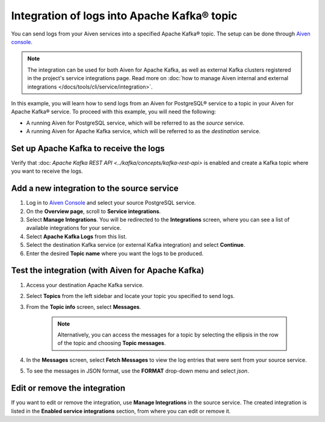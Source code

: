 Integration of logs into Apache Kafka® topic
============================================

You can send logs from your Aiven services into a specified Apache Kafka® topic. The setup can be done through `Aiven console <https://console.aiven.io>`_.

.. note::

    The integration can be used for both Aiven for Apache Kafka, as well as external Kafka clusters registered in the project's service integrations page. Read more on :doc:`how to manage Aiven internal and external integrations </docs/tools/cli/service/integration>`.


In this example, you will learn how to send logs from an Aiven for PostgreSQL® service to a topic in your Aiven for Apache Kafka® service. To proceed with this example, you will need the following:

* A running Aiven for PostgreSQL service, which will be referred to as the *source* service.
* A running Aiven for Apache Kafka service, which will be referred to as the *destination* service.


Set up Apache Kafka to receive the logs
----------------------------------------

Verify that :doc: `Apache Kafka REST API <../kafka/concepts/kafka-rest-api>` is enabled and create a Kafka topic where you want to receive the logs.

Add a new integration to the source service
-------------------------------------------

1. Log in to `Aiven Console <https://console.aiven.io/>`_ and select your source PostgreSQL service.
2. On the **Overview page**, scroll to **Service integrations**.
3. Select **Manage Integrations**. You will be redirected to the **Integrations** screen, where you can see a list of available integrations for your service.
4. Select **Apache Kafka Logs** from this list.
5. Select the destination Kafka service (or external Kafka integration) and select **Continue**. 
6. Enter the desired **Topic name** where you want the logs to be produced.

Test the integration (with Aiven for Apache Kafka)
--------------------------------------------------

1. Access your destination Apache Kafka service.
2. Select **Topics** from the left sidebar and locate your topic you specified to send logs.
3. From the **Topic info** screen, select **Messages**. 
   
    .. note:: 
        Alternatively, you can access the messages for a topic by selecting the ellipsis in the row of the topic and choosing **Topic messages**.
4. In the **Messages** screen, select **Fetch Messages** to view the log entries that were sent from your source service.
5. To see the messages in JSON format, use the **FORMAT** drop-down menu and select *json*.

Edit or remove the integration
------------------------------

If you want to edit or remove the integration, use **Manage Integrations** in the source service. The created integration is listed in the **Enabled service integrations** section, from where you can edit or remove it.

